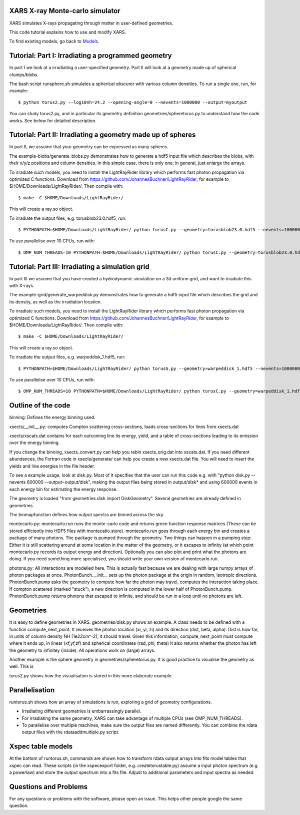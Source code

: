 XARS X-ray Monte-carlo simulator
------------------------------------

.. image:: ../logo3-mid.png
  :align: right

XARS simulates X-rays propagating through matter in user-defined geometries.

This code tutorial explains how to use and modify XARS.

To find existing models, go back to `Models <README.rst>`_.

Tutorial: Part I: Irradiating a programmed geometry
---------------------------------------------------

In part I we look at a irradiating a user-specified geometry. Part II will look at 
a geometry made up of spherical clumps/blobs. 

The bash script runsphere.sh simulates a spherical obscurer with various
column densities. To run a single one, run, for example::

	$ python torus2.py --log10nh=24.2 --opening-angle=0 --nevents=1000000 --output=myoutput

You can study torus2.py, and in particular its geometry definition geometries/spheretorus.py
to understand how the code works. See below for detailed description.


Tutorial: Part II: Irradiating a geometry made up of spheres
---------------------------------------------------------------

In part II, we assume that your geometry can be expressed as many spheres.

The example-blobs/generate_blobs.py demonstrates how to generate a hdf5 input 
file which describes the blobs, with their x/y/z positions and column densities.
In this simple case, there is only one; in general, just enlarge the arrays.

To irradiate such models, you need to install the LightRayRider library
which performs fast photon propagation via optimized C functions.
Download from https://github.com/JohannesBuchner/LightRayRider, for example to
$HOME/Downloads/LightRayRider/. Then compile with::

	$ make -C $HOME/Downloads/LightRayRider/

This will create a ray.so object.

To irradiate the output files, e.g. torusblob23.0.hdf5, run::

	$ PYTHONPATH=$HOME/Downloads/LightRayRider/ python torusC.py --geometry=torusblob23.0.hdf5 --nevents=1000000

To use parallelise over 10 CPUs, run with::

	$ OMP_NUM_THREADS=10 PYTHONPATH=$HOME/Downloads/LightRayRider/ python torusC.py --geometry=torusblob23.0.hdf5 --nevents=1000000

Tutorial: Part III: Irradiating a simulation grid
-------------------------------------------------------------

In part III we assume that you have created a hydrodynamic simulation on a 
3d uniform grid, and want to irradiate this with X-rays.

The example-grid/generate_warpeddisk.py demonstrates how to generate a hdf5 input 
file which describes the grid and its density, as well as the irradiation 
location.

To irradiate such models, you need to install the LightRayRider library
which performs fast photon propagation via optimized C functions.
Download from https://github.com/JohannesBuchner/LightRayRider, for example to
$HOME/Downloads/LightRayRider/. Then compile with::

	$ make -C $HOME/Downloads/LightRayRider/

This will create a ray.so object.

To irradiate the output files, e.g. warpeddisk_1.hdf5, run::

	$ PYTHONPATH=$HOME/Downloads/LightRayRider/ python torusG.py --geometry=warpeddisk_1.hdf5 --nevents=1000000

To use parallelise over 10 CPUs, run with::

	$ OMP_NUM_THREADS=10 PYTHONPATH=$HOME/Downloads/LightRayRider/ python torusC.py --geometry=warpeddisk_1.hdf5 --nevents=1000000



Outline of the code
----------------------

binning: Defines the energy binning used. 

xsects/__init__.py: computes Compton scattering cross-sections, loads cross-sections for lines from xsects.dat

xsects/xscats.dat contains for each outcoming line its energy, yield, and a table of cross-sections leading to its emission over the energy binning.

If you change the binning, xsects_convert.py can help you rebin xsects_orig.dat into xscats.dat.
If you need different abundances, the Fortran code in xsects/generate/ can help you create a new xsects.dat file.
You will need to insert the yields and line energies in the file header.

To see a example usage, look at disk.py. 
Most of it specifies that the user can run this code e.g. with "python disk.py --nevents 600000 --output=output/disk",
making the output files being stored in output/disk* and using 600000 events in each energy bin for estimating the energy response.

The geometry is loaded "from geometries.disk import DiskGeometry". Several geometries are already defined in geometries.

The binmapfunction defines how output spectra are binned across the sky.

montecarlo.py: montecarlo.run runs the monte-carlo code and returns green function response matrices (These can be stored efficiently into HDF5 files with montecatlo.store).
montecarlo.run goes through each energy bin and creates a package of many photons. The package is pumped through the geometry.
Two things can happen in a pumping step: Either it is still scattering around at some location in the matter of the geometry,
or it escapes to infinity (at which point montecarlo.py records its output energy and direction).
Optionally you can also plot and print what the photons are doing. If you need something more specialised, 
you should write your own version of montecarlo.run.

photons.py: All interactions are modelled here. This is actually fast because we are dealing with large numpy arrays of photon packages at once.
PhotonBunch.__init__ sets up the photon package at the origin in random, isotropic directions.
PhotonBunch.pump asks the geometry to compute how far the photon may travel, computes the interaction taking place.
If compton scattered (marked "stuck"), a new direction is computed in the lower half of PhotonBunch.pump.
PhotonBunch.pump returns photons that escaped to infinite, and should be run in a loop until no photons are left.

Geometries
---------------

It is easy to define geometries in XARS. geometries/disk.py shows an example.
A class needs to be defined with a function compute_next_point.
It receives the photon location (xi, yi, zi) and its direction (dist, beta, alpha).
Dist is how far, in units of column density NH [1e22cm^-2], it should travel.
Given this information, compute_next_point must compute where it ends up, 
in linear (xf,yf,zf) and spherical coordinates (rad, phi, theta)
It also returns whether the photon has left the geometry to infinitey (inside).
All operations work on (large) arrays.

Another example is the sphere geometry in geometries/spheretorus.py. It is 
good practice to visualise the geometry as well. This is 

torus2.py shows how the visualisation is stored in this more elaborate example.

Parallelisation
-------------------

runtorus.sh shows how an array of simulations is run, exploring a grid of 
geometry configurations.

* Irradiating different geometries is embarrassingly parallel. 
* For irradiating the same geometry, XARS can take advantage of multiple CPUs (see OMP_NUM_THREADS).
* To parallelise over multiple machines, make sure the output files are named differently. You can combine the rdata output files with the rdataaddmultiple.py script.

Xspec table models
-------------------

At the bottom of runtorus.sh, commands are shown how to transform rdata output
arrays into fits model tables that xspec can read.
These scripts (in the xspecexport folder, e.g. createtorustable.py) assume a input 
photon spectrum (e.g. a powerlaw) and store the output spectrum into a fits file.
Adjust to additional parameters and input spectra as needed.

Questions and Problems
--------------------------------------------

For any questions or problems with the software, please open an issue.
This helps other people google the same question.




